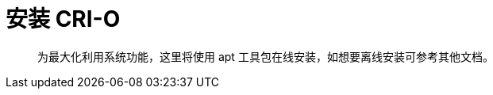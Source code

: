 = 安装 CRI-O
:experimental:
:icons: font
:toc: right
:toc-title: 目录
:toclevels: 4
:source-highlighter: rouge

> 为最大化利用系统功能，这里将使用 apt 工具包在线安装，如想要离线安装可参考其他文档。
